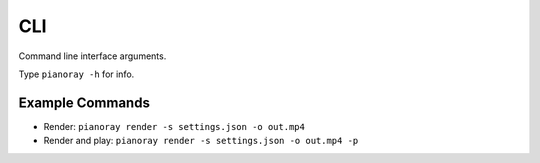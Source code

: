CLI
===

Command line interface arguments.

Type ``pianoray -h`` for info.

Example Commands
----------------

- Render: ``pianoray render -s settings.json -o out.mp4``
- Render and play: ``pianoray render -s settings.json -o out.mp4 -p``

